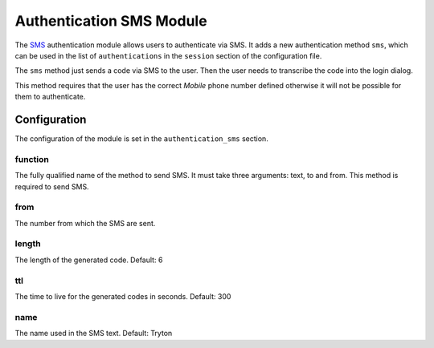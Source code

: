 Authentication SMS Module
#########################

The `SMS <https://en.wikipedia.org/wiki/Short_Message_Service>`_ authentication
module allows users to authenticate via SMS.  It adds a new authentication
method ``sms``, which can be used in the list of ``authentications`` in the
``session`` section of the configuration file.

The ``sms`` method just sends a code via SMS to the user. Then the user needs
to transcribe the code into the login dialog.

This method requires that the user has the correct *Mobile* phone number
defined otherwise it will not be possible for them to authenticate.

Configuration
*************

The configuration of the module is set in the ``authentication_sms`` section.

function
--------

The fully qualified name of the method to send SMS. It must take three
arguments: text, to and from.
This method is required to send SMS.

from
----

The number from which the SMS are sent.

length
------

The length of the generated code.
Default: 6

ttl
---

The time to live for the generated codes in seconds.
Default: 300

name
----

The name used in the SMS text.
Default: Tryton
